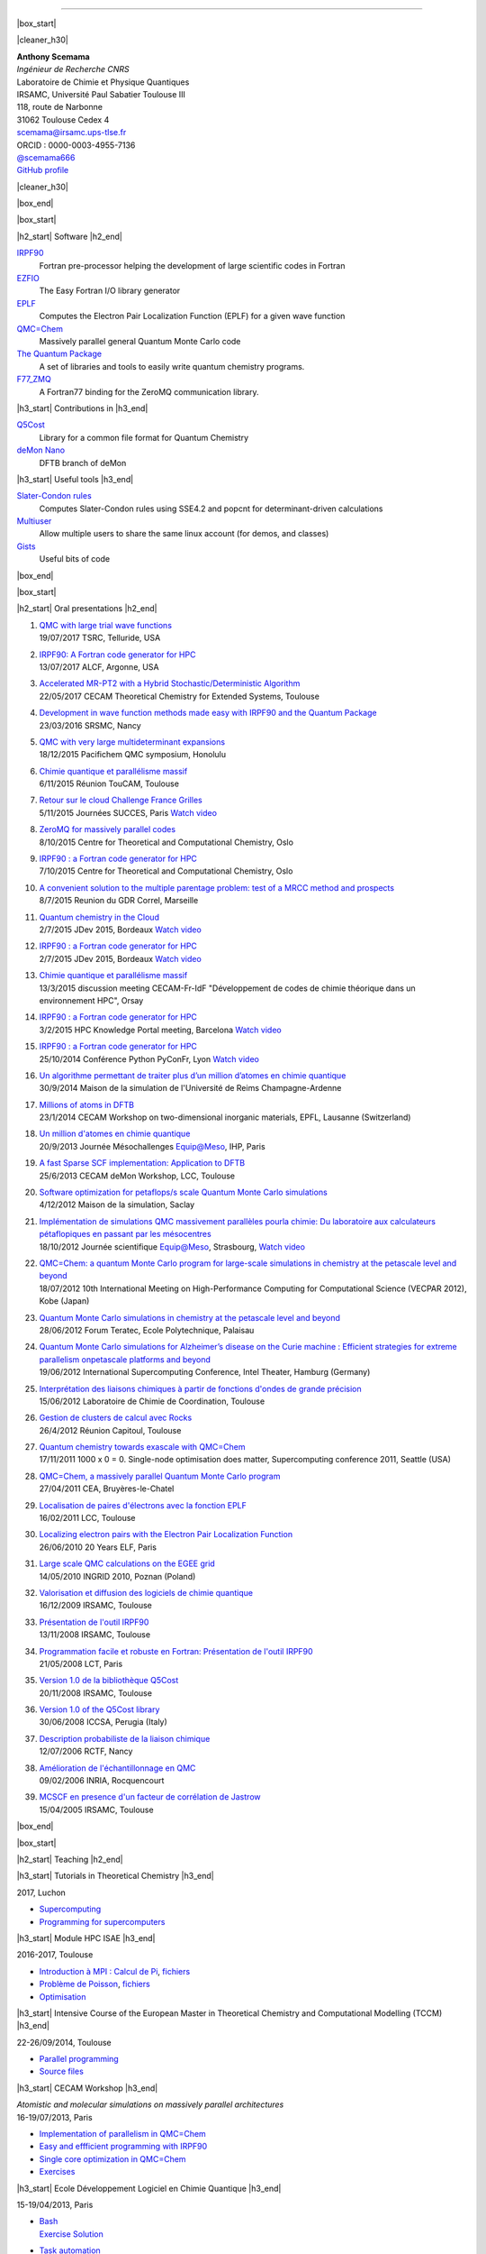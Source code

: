 .. MACROS
   ...............................


.. |cleaner_h30| raw:: html

   <div class="cleaner h30"></div><p>

.. |box_start| raw::  html

   <div class="content_box_top"></div>
   <div class="content_box"><p>

.. |box_end| raw::  html

   <a class="gototop" href="#top">Go to Top</a>
   <div class="cleaner"></div>
   </div>
   <div class="content_box_bottom"></div><p>

.. |h2_start| raw::  html

   <h2><p>

.. |h2_end| raw::  html

   </h2><p>

.. |h3_start| raw::  html

   <h3><p>

.. |h3_end| raw::  html

   </h3><p>

..................................

|box_start|

|cleaner_h30|

.. raw:: html

  <div class="col_w320 float_r">

.. image:: images/Scemama2.jpg 
  :height: 120px


.. raw:: html

  <br><iframe width="51" height="24" src="http://corrupt.ch/fartbutton/plugin" frameborder="0"></iframe>
  </div><div class="col_w320 float_l">

| **Anthony Scemama**                             
| *Ingénieur de Recherche CNRS*                   
| Laboratoire de Chimie et Physique Quantiques    
| IRSAMC, Université Paul Sabatier Toulouse III   
| 118, route de Narbonne                          
| 31062 Toulouse Cedex 4                          
| scemama@irsamc.ups-tlse.fr               
| ORCID : 0000-0003-4955-7136
| `@scemama666 <http://twitter.com/scemama666>`__
| `GitHub profile <https://github.com/scemama>`__

.. raw:: html

   </div>

|cleaner_h30|

|box_end|

.. _software:

|box_start|

|h2_start| Software |h2_end|
  
`IRPF90 <http://irpf90.ups-tlse.fr>`__
   Fortran pre-processor helping the development of large scientific codes in Fortran

`EZFIO <http://github.com/scemama/EZFIO>`__
  The Easy Fortran I/O library generator

`EPLF <http://eplf.sourceforge.net>`__
  Computes the Electron Pair Localization Function (EPLF) for a given wave function

`QMC=Chem <http://qmcchem.ups-tlse.fr>`__
  Massively parallel general Quantum Monte Carlo code

`The Quantum Package <http://github.com/LCPQ/quantum_package>`__
  A set of libraries and tools to easily write quantum chemistry programs.

`F77_ZMQ <http://github.com/scemama/f77_zmq>`__
  A Fortran77 binding for the ZeroMQ communication library.

  
|h3_start| Contributions in |h3_end|
  
`Q5Cost <http://q5cost.org>`__
  Library for a common file format for Quantum Chemistry
  
`deMon Nano <http://demon-nano.ups-tlse.fr>`__
  DFTB branch of deMon
  
|h3_start| Useful tools |h3_end|

`Slater-Condon rules <https://github.com/scemama/slater_condon>`__
  Computes Slater-Condon rules using SSE4.2 and popcnt for determinant-driven calculations

`Multiuser <https://github.com/scemama/multiuser>`__
  Allow multiple users to share the same linux account (for demos, and classes)

`Gists <https://gist.github.com/scemama>`__
  Useful bits of code

|box_end|

.. _talks:

|box_start|

|h2_start| Oral presentations |h2_end|
  
#. | `QMC with large trial wave functions <http://irpf90.ups-tlse.fr/files/telluride2017.pdf>`__
   | 19/07/2017 TSRC, Telluride, USA
#. | `IRPF90: A Fortran code generator for HPC <http://irpf90.ups-tlse.fr/files/argonne_irpf90.pdf>`__
   | 13/07/2017 ALCF, Argonne, USA
#. | `Accelerated MR-PT2 with a Hybrid Stochastic/Deterministic Algorithm <http://irpf90.ups-tlse.fr/files/cecam_2017.pdf>`__
   | 22/05/2017 CECAM Theoretical Chemistry for Extended Systems, Toulouse
#. | `Development in wave function methods made easy with IRPF90 and the Quantum Package <http://irpf90.ups-tlse.fr/files/nancy2016.pdf>`__
   | 23/03/2016 SRSMC, Nancy
#. | `QMC with very large multideterminant expansions <http://irpf90.ups-tlse.fr/files/pacifichem.pdf>`__
   | 18/12/2015 Pacifichem QMC symposium, Honolulu
#. | `Chimie quantique et parallélisme massif <http://irpf90.ups-tlse.fr/files/toucam2015.pdf>`__
   | 6/11/2015 Réunion TouCAM, Toulouse
#. | `Retour sur le cloud Challenge France Grilles <http://irpf90.ups-tlse.fr/files/succes2015.pdf>`__
   | 5/11/2015 Journées SUCCES, Paris `Watch video <http://webcast.in2p3.fr/videos-utilisation_hpc_en_chimie_quantique>`__
#. | `ZeroMQ for massively parallel codes <http://irpf90.ups-tlse.fr/files/oslo_zmq.pdf>`__
   | 8/10/2015 Centre for Theoretical and Computational Chemistry, Oslo
#. | `IRPF90 : a Fortran code generator for HPC <http://irpf90.ups-tlse.fr/files/oslo_irpf90.pdf>`__
   | 7/10/2015 Centre for Theoretical and Computational Chemistry, Oslo
#. | `A convenient solution to the multiple parentage problem: test of a MRCC method and prospects <http://irpf90.ups-tlse.fr/files/gdr_2015.pdf>`__
   | 8/7/2015 Reunion du GDR Correl, Marseille
#. | `Quantum chemistry in the Cloud <http://devlog.cnrs.fr/_media/jdev2015/jdev2015_t5_anthonyscemama_francegrilles_20150702.pdf>`__
   | 2/7/2015 JDev 2015, Bordeaux `Watch video <https://webcast.in2p3.fr/videos-retour_dexperience_sur_lutilisation_de_services_francegrilles_projet_challenge_fg>`__
#. | `IRPF90 : a Fortran code generator for HPC <http://devlog.cnrs.fr/_media/jdev2015/jdev2015_t8_anthonyscemama_irpf90_20150702.pdf>`__
   | 2/7/2015 JDev 2015, Bordeaux `Watch video <https://webcast.in2p3.fr/videos-irpf90>`__
#. | `Chimie quantique et parallélisme massif <http://irpf90.ups-tlse.fr/files/cecam2015.pdf>`__
   | 13/3/2015 discussion meeting CECAM-Fr-IdF "Développement de codes de chimie théorique dans un environnement HPC", Orsay
#. | `IRPF90 : a Fortran code generator for HPC <http://irpf90.ups-tlse.fr/files/hpckp2015.pdf>`__
   | 3/2/2015 HPC Knowledge Portal meeting, Barcelona `Watch video <https://youtu.be/TpMXkBlePSE>`__
#. | `IRPF90 : a Fortran code generator for HPC <http://irpf90.ups-tlse.fr/files/pyconf_2014.pdf>`__
   | 25/10/2014 Conférence Python PyConFr, Lyon `Watch video <http://www.infoq.com/fr/presentations/irpf90-fortran-code-generator-hpc>`__
#. | `Un algorithme permettant de traiter plus d’un million d’atomes en chimie quantique <http://irpf90.ups-tlse.fr/files/reims2014.pdf>`__
   | 30/9/2014 Maison de la simulation de l'Université de Reims Champagne-Ardenne
#. | `Millions of atoms in DFTB <http://irpf90.ups-tlse.fr/files/cecam_lausanne.pdf>`__
   | 23/1/2014 CECAM Workshop on two-dimensional inorganic materials, EPFL, Lausanne (Switzerland)
#. | `Un million d'atomes en chimie quantique <http://irpf90.ups-tlse.fr/files/mesochallenge2013.pdf>`__
   | 20/9/2013 Journée Mésochallenges Equip@Meso, IHP, Paris
#. | `A fast Sparse SCF implementation: Application to DFTB <http://irpf90.ups-tlse.fr/files/deMon2013.pdf>`__
   | 25/6/2013 CECAM deMon Workshop, LCC, Toulouse
#. | `Software optimization for petaflops/s scale Quantum Monte Carlo simulations <http://irpf90.ups-tlse.fr/files/mds.pdf>`__
   | 4/12/2012 Maison de la simulation, Saclay
#. | `Implémentation de simulations QMC  massivement parallèles pourla chimie: Du laboratoire aux calculateurs pétaflopiques en passant par les mésocentres <http://irpf90.ups-tlse.fr/files/equipatmeso.pdf>`__
   | 18/10/2012 Journée scientifique Equip@Meso, Strasbourg, `Watch video <http://canalc2.u-strasbg.fr/video.asp?idvideo=11473>`__
#. | `QMC=Chem: a quantum Monte Carlo program for large-scale simulations in chemistry at the petascale level and beyond <http://irpf90.ups-tlse.fr/files/kobe_talk.pdf>`__
   | 18/07/2012  10th International Meeting on High-Performance Computing for Computational Science (VECPAR 2012), Kobe (Japan)
#. | `Quantum Monte Carlo simulations in chemistry at the petascale level and beyond <http://irpf90.ups-tlse.fr/files/teratec.pdf>`__
   | 28/06/2012 Forum Teratec, Ecole Polytechnique, Palaisau
#. | `Quantum Monte Carlo simulations for Alzheimer’s disease on the Curie machine : Efficient strategies for extreme parallelism onpetascale platforms and beyond <http://irpf90.ups-tlse.fr/files/isc.pdf>`__
   | 19/06/2012 International Supercomputing Conference, Intel Theater, Hamburg (Germany)
#. | `Interprétation des liaisons chimiques à partir de fonctions d'ondes de grande précision <http://irpf90.ups-tlse.fr/files/lcc_2012.pdf>`__
   | 15/06/2012 Laboratoire de Chimie de Coordination, Toulouse
#. | `Gestion de clusters de calcul avec Rocks <http://irpf90.ups-tlse.fr/files/rocks.pdf>`__
   | 26/4/2012 Réunion Capitoul, Toulouse
#. | `Quantum chemistry towards exascale with QMC=Chem <http://irpf90.ups-tlse.fr/files/sc11.pdf>`__
   | 17/11/2011 1000 x 0 = 0. Single-node optimisation does matter, Supercomputing conference 2011, Seattle (USA)
#. | `QMC=Chem, a massively parallel Quantum Monte Carlo program <http://irpf90.ups-tlse.fr/files/qmcchem_curie.pdf>`__
   | 27/04/2011 CEA, Bruyères-le-Chatel
#. | `Localisation de paires d'électrons avec la fonction EPLF <http://irpf90.ups-tlse.fr/files/eplf2011.pdf>`__
   | 16/02/2011 LCC, Toulouse
#. | `Localizing electron pairs with the Electron Pair Localization Function <http://irpf90.ups-tlse.fr/files/eplf.pdf>`__
   | 26/06/2010 20 Years ELF, Paris
#. | `Large scale QMC calculations on the EGEE grid <http://irpf90.ups-tlse.fr/files/grid.pdf>`__
   | 14/05/2010 INGRID 2010, Poznan (Poland)
#. | `Valorisation et diffusion des logiciels de chimie quantique <http://irpf90.ups-tlse.fr/files/aeres09.pdf>`__
   | 16/12/2009 IRSAMC, Toulouse
#. | `Présentation de l'outil IRPF90 <http://irpf90.ups-tlse.fr/files/irp.08.2.pdf>`__
   | 13/11/2008 IRSAMC, Toulouse
#. | `Programmation facile et robuste en Fortran: Présentation de l'outil IRPF90 <http://irpf90.ups-tlse.fr/files/irp.08.1.pdf>`__
   | 21/05/2008 LCT, Paris
#. | `Version 1.0 de la bibliothèque Q5Cost <http://irpf90.ups-tlse.fr/files/q5cost08.pdf>`__
   | 20/11/2008 IRSAMC, Toulouse
#. | `Version 1.0 of the Q5Cost library <http://irpf90.ups-tlse.fr/files/q5cost08.1.pdf>`__
   | 30/06/2008 ICCSA, Perugia (Italy)
#. | `Description probabiliste de la liaison chimique <http://irpf90.ups-tlse.fr/files/rctf10.pdf>`__
   | 12/07/2006 RCTF, Nancy
#. | `Amélioration de l'échantillonnage en QMC <http://irpf90.ups-tlse.fr/files/micmac.pdf>`__
   | 09/02/2006 INRIA, Rocquencourt
#. | `MCSCF en presence d'un facteur de corrélation de Jastrow <http://irpf90.ups-tlse.fr/files/toulouse05.pdf>`__
   | 15/04/2005 IRSAMC, Toulouse


|box_end|


.. _teaching:

|box_start| 

|h2_start| Teaching |h2_end|

|h3_start| Tutorials in Theoretical Chemistry |h3_end|

| 2017, Luchon

* `Supercomputing <http://irpf90.ups-tlse.fr/files/lttc17_supercomputing.pdf>`_
* `Programming for supercomputers <http://irpf90.ups-tlse.fr/files/lttc17_parallelism.pdf>`_

|h3_start| Module HPC ISAE |h3_end|

| 2016-2017, Toulouse

* `Introduction à MPI : Calcul de Pi <http://irpf90.ups-tlse.fr/files/mpi_pi.pdf>`__, `fichiers <http://irpf90.ups-tlse.fr/files/pi.tar.gz>`__
* `Problème de Poisson <http://irpf90.ups-tlse.fr/files/poisson.pdf>`__, `fichiers <http://irpf90.ups-tlse.fr/files/poisson.tar.gz>`__
* `Optimisation <http://irpf90.ups-tlse.fr/files/optimisation.pdf>`__

|h3_start| Intensive Course of the European Master in Theoretical Chemistry and Computational Modelling (TCCM) |h3_end|

| 22-26/09/2014, Toulouse

* `Parallel programming <http://irpf90.ups-tlse.fr/files/parallel_programming.pdf>`__
* `Source files <http://github.com/scemama/tccm2014>`__

 
|h3_start| CECAM Workshop |h3_end|

| *Atomistic and molecular simulations on massively parallel architectures*
| 16-19/07/2013, Paris

* `Implementation of parallelism in QMC=Chem <http://qmcchem.ups-tlse.fr/files/scemama/Cecam_parallel.pdf>`__
* `Easy and effficient programming with IRPF90 <http://irpf90.ups-tlse.fr/files/Cecam_irpf90.pdf>`__
* `Single core optimization in QMC=Chem <http://qmcchem.ups-tlse.fr/files/scemama/Cecam_single_core.pdf>`__
* `Exercises <http://qmcchem.ups-tlse.fr/files/scemama/TP_QmcChem_Cecam.pdf>`__

|h3_start| Ecole Développement Logiciel en Chimie Quantique |h3_end|

15-19/04/2013, Paris

* | `Bash <http://gdrcorelec.ups-tlse.fr/files/bash.pdf>`__
  | `Exercise <http://gdrcorelec.ups-tlse.fr/files/TPBash.tgz>`_ `Solution <http://gdrcorelec.ups-tlse.fr/files/spectrum.sh.gz>`__
* | `Task automation <http://gdrcorelec.ups-tlse.fr/files/task.pdf>`__
* | `Sphinx <http://gdrcorelec.ups-tlse.fr/files/Sphinx/build/html/index.html>`__
* | Python
  | `Exercise: Verlet algorithm <http://gdrcorelec.ups-tlse.fr/files/python_verlet.pdf>`_  `Solution <http://gdrcorelec.ups-tlse.fr/files/python_verlet.py.gz>`__
  | `Exercise: Symbolic calculation <http://gdrcorelec.ups-tlse.fr/files/python_object.pdf>`_  `Solution <http://gdrcorelec.ups-tlse.fr/files/gaussians.py.gz>`__


|h3_start| Atelier COMPIL |h3_end|

31/05/2011, Toulouse

* | `Présentation de l’outil IRPF90 <http://irpf90.ups-tlse.fr/files/cours_irp1.pdf>`__
  | `Exercise: Verlet algorithm <http://irpf90.ups-tlse.fr/files/cours_irp2.pdf>`__


|box_end|

.. _papers:

|box_start|

|h2_start| Publication list |h2_end|

.. raw:: html
   :file: pub_list.html

|box_end|



